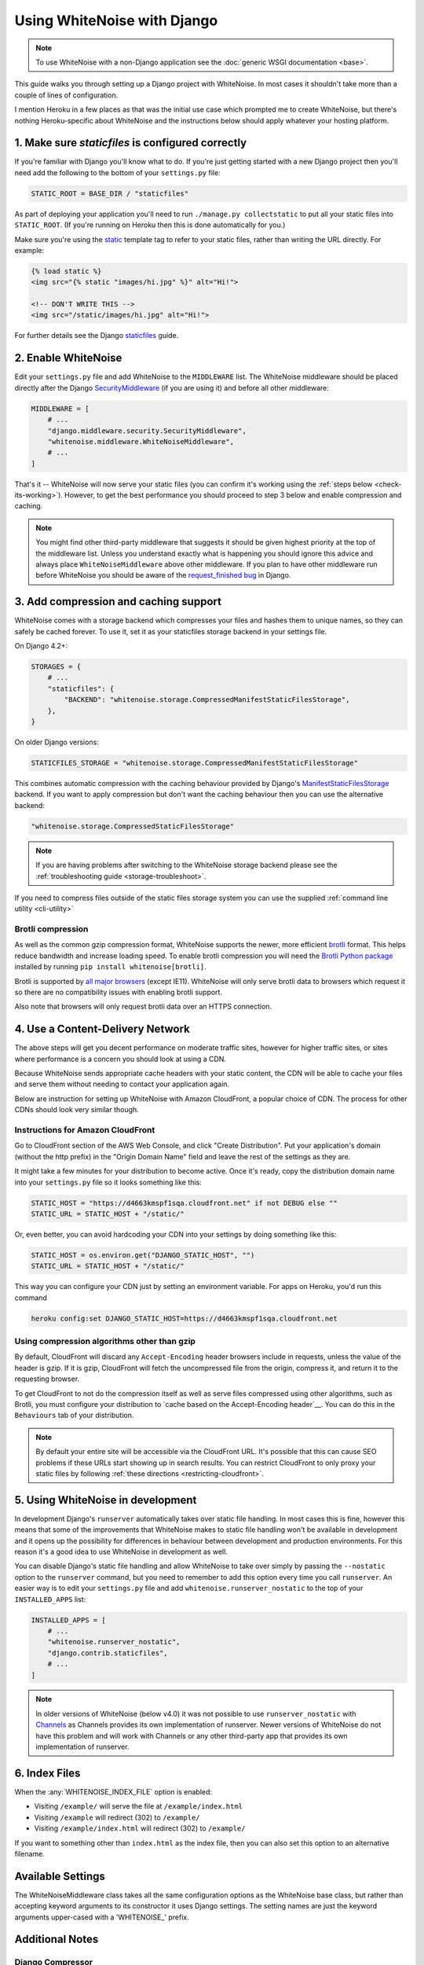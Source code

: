 Using WhiteNoise with Django
============================

.. note:: To use WhiteNoise with a non-Django application see the
   :doc:`generic WSGI documentation <base>`.

This guide walks you through setting up a Django project with WhiteNoise.
In most cases it shouldn't take more than a couple of lines of configuration.

I mention Heroku in a few places as that was the initial use case which prompted me
to create WhiteNoise, but there's nothing Heroku-specific about WhiteNoise and the
instructions below should apply whatever your hosting platform.

1. Make sure *staticfiles* is configured correctly
----------------------------------------------------

If you're familiar with Django you'll know what to do. If you're just getting started
with a new Django project then you'll need add the following to the bottom of your
``settings.py`` file:

.. code-block:: python

   STATIC_ROOT = BASE_DIR / "staticfiles"

As part of deploying your application you'll need to run ``./manage.py collectstatic`` to
put all your static files into ``STATIC_ROOT``. (If you're running on Heroku then
this is done automatically for you.)

Make sure you're using the static_ template tag to refer to your static files,
rather than writing the URL directly. For example:

.. code-block:: django

   {% load static %}
   <img src="{% static "images/hi.jpg" %}" alt="Hi!">

   <!-- DON'T WRITE THIS -->
   <img src="/static/images/hi.jpg" alt="Hi!">

For further details see the Django `staticfiles
<https://docs.djangoproject.com/en/stable/howto/static-files/>`_ guide.

.. _static: https://docs.djangoproject.com/en/stable/ref/templates/builtins/#std:templatetag-static


.. _django-middleware:

2. Enable WhiteNoise
--------------------

Edit your ``settings.py`` file and add WhiteNoise to the ``MIDDLEWARE`` list.
The WhiteNoise middleware should be placed directly after the Django `SecurityMiddleware
<https://docs.djangoproject.com/en/stable/ref/middleware/#module-django.middleware.security>`_
(if you are using it) and before all other middleware:

.. code-block:: python

   MIDDLEWARE = [
       # ...
       "django.middleware.security.SecurityMiddleware",
       "whitenoise.middleware.WhiteNoiseMiddleware",
       # ...
   ]

That's it -- WhiteNoise will now serve your static files (you can confirm it's
working using the :ref:`steps below <check-its-working>`). However, to get the
best performance you should proceed to step 3 below and enable compression and
caching.

.. note:: You might find other third-party middleware that suggests it should
   be given highest priority at the top of the middleware list. Unless you
   understand exactly what is happening you should ignore this advice and always
   place ``WhiteNoiseMiddleware`` above other middleware. If you plan to have other
   middleware run before WhiteNoise you should be aware of the
   `request_finished bug <https://code.djangoproject.com/ticket/29069>`_ in
   Django.


.. _compression-and-caching:

3. Add compression and caching support
--------------------------------------

WhiteNoise comes with a storage backend which compresses your files and hashes
them to unique names, so they can safely be cached forever. To use it, set it
as your staticfiles storage backend in your settings file.

On Django 4.2+:

.. code-block:: python

    STORAGES = {
        # ...
        "staticfiles": {
            "BACKEND": "whitenoise.storage.CompressedManifestStaticFilesStorage",
        },
    }

On older Django versions:

.. code-block:: python

   STATICFILES_STORAGE = "whitenoise.storage.CompressedManifestStaticFilesStorage"

This combines automatic compression with the caching behaviour provided by
Django's ManifestStaticFilesStorage_ backend. If you want to apply compression
but don't want the caching behaviour then you can use the alternative backend:

.. code-block:: python

   "whitenoise.storage.CompressedStaticFilesStorage"

.. note::

    If you are having problems after switching to the WhiteNoise storage
    backend please see the :ref:`troubleshooting guide <storage-troubleshoot>`.

.. _ManifestStaticFilesStorage: https://docs.djangoproject.com/en/stable/ref/contrib/staticfiles/#manifeststaticfilesstorage

If you need to compress files outside of the static files storage system you can
use the supplied :ref:`command line utility <cli-utility>`


.. _brotli-compression:

Brotli compression
++++++++++++++++++

As well as the common gzip compression format, WhiteNoise supports the newer,
more efficient `brotli <https://en.wikipedia.org/wiki/Brotli>`_ format. This
helps reduce bandwidth and increase loading speed. To enable brotli
compression you will need the `Brotli Python package <https://pypi.org/project/Brotli/>`_
installed by running ``pip install whitenoise[brotli]``.

Brotli is supported by `all major browsers <https://caniuse.com/#feat=brotli>`_
(except IE11). WhiteNoise will only serve brotli data to browsers which request
it so there are no compatibility issues with enabling brotli support.

Also note that browsers will only request brotli data over an HTTPS connection.


.. _cdn:

4. Use a Content-Delivery Network
---------------------------------

The above steps will get you decent performance on moderate traffic sites, however
for higher traffic sites, or sites where performance is a concern you should look
at using a CDN.

Because WhiteNoise sends appropriate cache headers with your static content, the CDN
will be able to cache your files and serve them without needing to contact your
application again.

Below are instruction for setting up WhiteNoise with Amazon CloudFront, a popular
choice of CDN. The process for other CDNs should look very similar though.

Instructions for Amazon CloudFront
++++++++++++++++++++++++++++++++++

Go to CloudFront section of the AWS Web Console, and click "Create
Distribution". Put your application's domain (without the http prefix) in the
"Origin Domain Name" field and leave the rest of the settings as they are.

It might take a few minutes for your distribution to become active. Once it's
ready, copy the distribution domain name into your ``settings.py`` file so it
looks something like this:

.. code-block:: python

   STATIC_HOST = "https://d4663kmspf1sqa.cloudfront.net" if not DEBUG else ""
   STATIC_URL = STATIC_HOST + "/static/"

Or, even better, you can avoid hardcoding your CDN into your settings by doing something like this:

.. code-block:: python

   STATIC_HOST = os.environ.get("DJANGO_STATIC_HOST", "")
   STATIC_URL = STATIC_HOST + "/static/"

This way you can configure your CDN just by setting an environment variable.
For apps on Heroku, you'd run this command

.. code-block:: bash

   heroku config:set DJANGO_STATIC_HOST=https://d4663kmspf1sqa.cloudfront.net


Using compression algorithms other than gzip
++++++++++++++++++++++++++++++++++++++++++++

By default, CloudFront will discard any ``Accept-Encoding`` header browsers include
in requests, unless the value of the header is gzip. If it is gzip, CloudFront will
fetch the uncompressed file from the origin, compress it, and return it to the
requesting browser.

To get CloudFront to not do the compression itself as well as serve files compressed
using other algorithms, such as Brotli, you must configure your distribution to
`cache based on the Accept-Encoding header`__. You can do this in the ``Behaviours``
tab of your distribution.

.. __: https://docs.aws.amazon.com/AmazonCloudFront/latest/DeveloperGuide/ServingCompressedFiles.html#compressed-content-custom-origin

.. note::

    By default your entire site will be accessible via the CloudFront URL. It's
    possible that this can cause SEO problems if these URLs start showing up in
    search results.  You can restrict CloudFront to only proxy your static
    files by following :ref:`these directions <restricting-cloudfront>`.


.. _runserver-nostatic:

5. Using WhiteNoise in development
----------------------------------

In development Django's ``runserver`` automatically takes over static file
handling. In most cases this is fine, however this means that some of the improvements
that WhiteNoise makes to static file handling won't be available in development and it
opens up the possibility for differences in behaviour between development and production
environments. For this reason it's a good idea to use WhiteNoise in development as well.

You can disable Django's static file handling and allow WhiteNoise to take over
simply by passing the ``--nostatic`` option to the ``runserver`` command, but
you need to remember to add this option every time you call ``runserver``. An
easier way is to edit your ``settings.py`` file and add
``whitenoise.runserver_nostatic`` to the top of your ``INSTALLED_APPS`` list:

.. code-block:: python

   INSTALLED_APPS = [
       # ...
       "whitenoise.runserver_nostatic",
       "django.contrib.staticfiles",
       # ...
   ]

.. note::

    In older versions of WhiteNoise (below v4.0) it was not possible to use
    ``runserver_nostatic`` with  `Channels`_ as Channels provides its own
    implementation of runserver. Newer versions of WhiteNoise do not have this
    problem and will work with Channels or any other third-party app that
    provides its own implementation of runserver.

.. _Channels: https://channels.readthedocs.io/


.. _index-files-django:

6. Index Files
--------------

When the :any:`WHITENOISE_INDEX_FILE` option is enabled:

* Visiting ``/example/`` will serve the file at ``/example/index.html``
* Visiting ``/example`` will redirect (302) to ``/example/``
* Visiting ``/example/index.html`` will redirect (302) to ``/example/``

If you want to something other than ``index.html`` as the index file, then you
can also set this option to an alternative filename.


Available Settings
------------------

The WhiteNoiseMiddleware class takes all the same configuration options as the
WhiteNoise base class, but rather than accepting keyword arguments to its
constructor it uses Django settings. The setting names are just the keyword
arguments upper-cased with a 'WHITENOISE\_' prefix.


.. attribute:: WHITENOISE_ROOT

    :default: ``None``

    Absolute path to a directory of files which will be served at the root of
    your application (ignored if not set).

    Don't use this for the bulk of your static files because you won't benefit
    from cache versioning, but it can be convenient for files like
    ``robots.txt`` or ``favicon.ico`` which you want to serve at a specific
    URL.

.. attribute:: WHITENOISE_AUTOREFRESH

    :default: ``settings.DEBUG``

    Recheck the filesystem to see if any files have changed before responding.
    This is designed to be used in development where it can be convenient to
    pick up changes to static files without restarting the server. For both
    performance and security reasons, this setting should not be used in
    production.

.. attribute:: WHITENOISE_USE_FINDERS

    :default: ``settings.DEBUG``

    Instead of only picking up files collected into ``STATIC_ROOT``, find and
    serve files in their original directories using Django's "finders" API.
    This is useful in development where it matches the behaviour of the old
    ``runserver`` command. It's also possible to use this setting in
    production, avoiding the need to run the ``collectstatic`` command during
    the build, so long as you do not wish to use any of the caching and
    compression features provided by the storage backends.

.. attribute:: WHITENOISE_MAX_AGE

    :default: ``60 if not settings.DEBUG else 0``

    Time (in seconds) for which browsers and proxies should cache **non-versioned** files.

    Versioned files (i.e. files which have been given a unique name like ``base.a4ef2389.css`` by
    including a hash of their contents in the name) are detected automatically and set to be
    cached forever.

    The default is chosen to be short enough not to cause problems with stale versions but
    long enough that, if you're running WhiteNoise behind a CDN, the CDN will still take
    the majority of the strain during times of heavy load.

    Set to ``None`` to disable setting any ``Cache-Control`` header on non-versioned files.

.. attribute:: WHITENOISE_INDEX_FILE

    :default: ``False``

    If ``True`` enable :ref:`index file serving <index-files-django>`. If set to a non-empty
    string, enable index files and use that string as the index file name.


.. attribute:: WHITENOISE_MIMETYPES

    :default: ``None``

    A dictionary mapping file extensions (lowercase) to the mimetype for that
    extension. For example: ::

        {'.foo': 'application/x-foo'}

    Note that WhiteNoise ships with its own default set of mimetypes and does
    not use the system-supplied ones (e.g. ``/etc/mime.types``). This ensures
    that it behaves consistently regardless of the environment in which it's
    run.  View the defaults in the :ghfile:`media_types.py
    <whitenoise/media_types.py>` file.

    In addition to file extensions, mimetypes can be specified by supplying the entire
    filename, for example: ::

        {'some-special-file': 'application/x-custom-type'}


.. attribute:: WHITENOISE_CHARSET

    :default: ``'utf-8'``

    Charset to add as part of the ``Content-Type`` header for all files whose
    mimetype allows a charset.


.. attribute:: WHITENOISE_ALLOW_ALL_ORIGINS

    :default: ``True``

    Toggles whether to send an ``Access-Control-Allow-Origin: *`` header for all
    static files.

    This allows cross-origin requests for static files which means your static files
    will continue to work as expected even if they are served via a CDN and therefore
    on a different domain. Without this your static files will *mostly* work, but you
    may have problems with fonts loading in Firefox, or accessing images in canvas
    elements, or other mysterious things.

    The W3C `explicitly state`__ that this behaviour is safe for publicly
    accessible files.

.. __: https://www.w3.org/TR/cors/#security


.. attribute:: WHITENOISE_SKIP_COMPRESS_EXTENSIONS

    :default: ``('jpg', 'jpeg', 'png', 'gif', 'webp','zip', 'gz', 'tgz', 'bz2', 'tbz', 'xz', 'br', 'swf', 'flv', 'woff', 'woff2')``

    File extensions to skip when compressing.

    Because the compression process will only create compressed files where
    this results in an actual size saving, it would be safe to leave this list
    empty and attempt to compress all files. However, for files which we're
    confident won't benefit from compression, it speeds up the process if we
    just skip over them.


.. attribute:: WHITENOISE_COMPRESSOR_CLASS

    :default: ``'whitenoise.compress.Compressor'``

    String with custom Compressor class dotted path.


.. attribute:: WHITENOISE_ADD_HEADERS_FUNCTION

    :default: ``None``

    Reference to a function which is passed the headers object for each static file,
    allowing it to modify them.

    For example: ::

        def force_download_pdfs(headers, path, url):
            if path.endswith('.pdf'):
                headers['Content-Disposition'] = 'attachment'

        WHITENOISE_ADD_HEADERS_FUNCTION = force_download_pdfs

    The function is passed:

    headers
      A `wsgiref.headers`__ instance (which you can treat just as a dict) containing
      the headers for the current file

    path
      The absolute path to the local file

    url
      The host-relative URL of the file e.g. ``/static/styles/app.css``

    The function should not return anything; changes should be made by modifying the
    headers dictionary directly.

.. __: https://docs.python.org/3/library/wsgiref.html#module-wsgiref.headers


.. attribute:: WHITENOISE_IMMUTABLE_FILE_TEST

    :default: See :ghfile:`immutable_file_test <whitenoise/middleware.py#L134>` in source

    Reference to function, or string.

    If a reference to a function, this is passed the path and URL for each
    static file and should return whether that file is immutable, i.e.
    guaranteed not to change, and so can be safely cached forever. The default
    is designed to work with Django's ManifestStaticFilesStorage backend, and
    any derivatives of that, so you should only need to change this if you are
    using a different system for versioning your static files.

    If a string, this is treated as a regular expression and each file's URL is
    matched against it.

    Example: ::

        def immutable_file_test(path, url):
            # Match filename with 12 hex digits before the extension
            # e.g. app.db8f2edc0c8a.js
            return re.match(r'^.+\.[0-9a-f]{12}\..+$', url)

        WHITENOISE_IMMUTABLE_FILE_TEST = immutable_file_test

    The function is passed:

    path
      The absolute path to the local file

    url
      The host-relative URL of the file e.g. ``/static/styles/app.css``


.. attribute:: WHITENOISE_STATIC_PREFIX

    :default: Path component of ``settings.STATIC_URL`` (with
              ``settings.FORCE_SCRIPT_NAME`` removed if set)

    The URL prefix under which static files will be served.

    Usually this can be determined automatically by using the path component of
    ``STATIC_URL``. So if ``STATIC_URL`` is ``https://example.com/static/``
    then ``WHITENOISE_STATIC_PREFIX`` will be ``/static/``.

    If your application is not running at the root of the domain and
    ``FORCE_SCRIPT_NAME`` is set then this value will be removed from the
    ``STATIC_URL`` path first to give the correct prefix.

    If your deployment is more complicated than this (for instance, if you are
    using a CDN which is doing path rewriting) then you may need to configure
    this value directly.


.. attribute:: WHITENOISE_KEEP_ONLY_HASHED_FILES

    :default: ``False``

    Stores only files with hashed names in ``STATIC_ROOT``.

    By default, Django's hashed static files system creates two copies of each
    file in ``STATIC_ROOT``: one using the original name, e.g. ``app.js``, and
    one using the hashed name, e.g. ``app.db8f2edc0c8a.js``. If WhiteNoise's
    compression backend is being used this will create another two copies of
    each of these files (using Gzip and Brotli compression) resulting in six
    output files for each input file.

    In some deployment scenarios it can be important to reduce the size of the
    build artifact as much as possible.  This setting removes the "un-hashed"
    version of the file (which should be not be referenced in any case) which
    should reduce the space required for static files by half.

    Note, this setting is only effective if the WhiteNoise storage backend is
    being used.

.. attribute:: WHITENOISE_MANIFEST_STRICT

    :default: ``True``

    Set to ``False`` to prevent Django throwing an error if you reference a
    static file which doesn't exist in the manifest. Note, if the static file
    does not exist, it will still throw an error.

    This works by setting the manifest_strict_ option on the underlying Django
    storage instance, as described in the Django documentation:

      If a file isn't found in the ``staticfiles.json`` manifest at runtime, a
      ``ValueError`` is raised. This behavior can be disabled by subclassing
      ``ManifestStaticFilesStorage`` and setting the ``manifest_strict`` attribute to
      ``False`` -- nonexistent paths will remain unchanged.

    Note, this setting is only effective if the WhiteNoise storage backend is
    being used.

.. _manifest_strict: https://docs.djangoproject.com/en/stable/ref/contrib/staticfiles/#django.contrib.staticfiles.storage.ManifestStaticFilesStorage.manifest_strict


Additional Notes
----------------


Django Compressor
+++++++++++++++++

For performance and security reasons WhiteNoise does not check for new
files after startup (unless using Django `DEBUG` mode). As such, all static
files must be generated in advance. If you're using Django Compressor, this
can be performed using its `offline compression`_ feature.

.. _offline compression: https://django-compressor.readthedocs.io/en/stable/usage.html#offline-compression

--------------------------------------------------------------------------


Serving Media Files
+++++++++++++++++++

WhiteNoise is not suitable for serving user-uploaded "media" files. For one
thing, as described above, it only checks for static files at startup and so
files added after the app starts won't be seen. More importantly though,
serving user-uploaded files from the same domain as your main application is a
security risk (this `blog post`_ from Google security describes the problem
well). And in addition to that, using local disk to store and serve your user
media makes it harder to scale your application across multiple machines.

For all these reasons, it's much better to store files on a separate dedicated
storage service and serve them to users from there. The `django-storages`_
library provides many options e.g. Amazon S3, Azure Storage, and Rackspace
CloudFiles.

.. _blog post: https://security.googleblog.com/2012/08/content-hosting-for-modern-web.html
.. _django-storages: https://django-storages.readthedocs.io/

--------------------------------------------------------------------------


.. _check-its-working:

How do I know it's working?
+++++++++++++++++++++++++++

You can confirm that WhiteNoise is installed and configured correctly by
running you application locally with ``DEBUG`` disabled and checking that your
static files still load.

First you need to run ``collectstatic`` to get your files in the right place:

.. code-block:: bash

   python manage.py collectstatic

Then make sure ``DEBUG`` is set to ``False`` in your ``settings.py`` and start
the server:

.. code-block:: bash

   python manage.py runserver

You should find that your static files are served, just as they would be in
production.

--------------------------------------------------------------------------


.. _storage-troubleshoot:

Troubleshooting the WhiteNoise Storage backend
++++++++++++++++++++++++++++++++++++++++++++++

If you're having problems with the WhiteNoise storage backend, the chances are
they're due to the underlying Django storage engine. This is because WhiteNoise
only adds a thin wrapper around Django's storage to add compression support,
and because the compression code is very simple it generally doesn't cause
problems.

The most common issue is that there are CSS files which reference other files
(usually images or fonts) which don't exist at that specified path. When Django
attempts to rewrite these references it looks for the corresponding file and
throws an error if it can't find it.

To test whether the problems are due to WhiteNoise or not, try swapping the WhiteNoise
storage backend for the Django one:

.. code-block:: python

   STATICFILES_STORAGE = "django.contrib.staticfiles.storage.ManifestStaticFilesStorage"

If the problems persist then your issue is with Django itself (try the docs_ or
the `mailing list`_). If the problem only occurs with WhiteNoise then raise a
ticket on the `issue tracker`_.

.. _docs: https://docs.djangoproject.com/en/stable/ref/contrib/staticfiles/
.. _mailing list: https://groups.google.com/d/forum/django-users
.. _issue tracker: https://github.com/evansd/whitenoise/issues

--------------------------------------------------------------------------


.. _restricting-cloudfront:

Restricting CloudFront to static files
++++++++++++++++++++++++++++++++++++++

The instructions for setting up CloudFront given above will result in the
entire site being accessible via the CloudFront URL. It's possible that this
can cause SEO problems if these URLs start showing up in search results.  You
can restrict CloudFront to only proxy your static files by following these
directions:


 1. Go to your newly created distribution and click "*Distribution Settings*", then
    the "*Behaviors*" tab, then "*Create Behavior*". Put ``static/*`` into the path pattern and
    click "*Create*" to save.

 2. Now select the ``Default (*)`` behaviour and click "*Edit*". Set "*Restrict Viewer Access*"
    to "*Yes*" and then click "*Yes, Edit*" to save.

 3. Check that the ``static/*`` pattern is first on the list, and the default one is second.
    This will ensure that requests for static files are passed through but all others are blocked.


Using other storage backends
++++++++++++++++++++++++++++

WhiteNoise will only work with storage backends that stores their files on the
local filesystem in ``STATIC_ROOT``. It will not work with backends that store
files remotely, for instance on Amazon S3.


WhiteNoise makes my tests run slow!
+++++++++++++++++++++++++++++++++++

WhiteNoise is designed to do as much work as possible upfront when the
application starts so that it can serve files as efficiently as possible while
the application is running. This makes sense for long-running production
processes, but you might find that the added startup time is a problem during
test runs when application instances are frequently being created and
destroyed.

The simplest way to fix this is to make sure that during testing the
``WHITENOISE_AUTOREFRESH`` setting is set to ``True``. (By default it is
``True`` when ``DEBUG`` is enabled and ``False`` otherwise.) This stops
WhiteNoise from scanning your static files on start up but other than that its
behaviour should be exactly the same.

It is also worth making sure you don't have unnecessary files in your
``STATIC_ROOT`` directory.  In particular, be careful not to include a
``node_modules`` directory which can contain a very large number of files and
significantly slow down your application startup. If you need to include
specific files from ``node_modules`` then you can create symlinks from within
your static directory to just the files you need.


Why do I get "ValueError: Missing staticfiles manifest entry for ..."?
++++++++++++++++++++++++++++++++++++++++++++++++++++++++++++++++++++++

If you are seeing this error that means you are referencing a static file in your
templates (using something like ``{% static "foo" %}`` which doesn't exist, or
at least isn't where Django expects it to be. If you don't understand why Django can't
find the file you can use

.. code-block:: sh

   python manage.py findstatic --verbosity 2 foo

which will show you all the paths which Django searches for the file "foo".

If, for some reason, you want Django to silently ignore such errors you can set
``WHITENOISE_MANIFEST_STRICT`` to ``False``.


Using WhiteNoise with Webpack / Browserify / $LATEST_JS_THING
+++++++++++++++++++++++++++++++++++++++++++++++++++++++++++++

A simple technique for integrating any frontend build system with Django is to
use a directory layout like this:

.. code-block:: sh

   ./static_src
           ↓
     $ ./node_modules/.bin/webpack
           ↓
   ./static_build
           ↓
     $ ./manage.py collectstatic
           ↓
   ./static_root

Here ``static_src`` contains all the source files (JS, CSS, etc) for your
project. Your build tool (which can be Webpack, Browserify or whatever you
choose) then processes these files and writes the output into ``static_build``.

The path to the ``static_build`` directory is added to ``settings.py``:

.. code-block:: python

   STATICFILES_DIRS = [BASE_DIR / "static_build"]

This means that Django can find the processed files, but doesn't need to know anything
about the tool which produced them.

The final ``manage.py collectstatic`` step writes "hash-versioned" and
compressed copies of the static files into ``static_root`` ready for
production.

Note, both the ``static_build`` and ``static_root`` directories should be
excluded from version control (e.g. through ``.gitignore``) and only the
``static_src`` directory should be checked in.


Deploying an application which is not at the root of the domain
+++++++++++++++++++++++++++++++++++++++++++++++++++++++++++++++

Sometimes Django apps are deployed at a particular prefix (or "subdirectory")
on a domain e.g. https://example.com/my-app/ rather than just https://example.com.

In this case you would normally use Django's `FORCE_SCRIPT_NAME
<https://docs.djangoproject.com/en/1.11/ref/settings/#force-script-name>`_
setting to tell the application where it is located. You would also need to
ensure that ``STATIC_URL`` uses the correct prefix as well. For example:

.. code-block:: python

   FORCE_SCRIPT_NAME = "/my-app"
   STATIC_URL = FORCE_SCRIPT_NAME + "/static/"

If you have set these two values then WhiteNoise will automatically configure
itself correctly. If you are doing something more complex you may need to set
:any:`WHITENOISE_STATIC_PREFIX` explicitly yourself.
